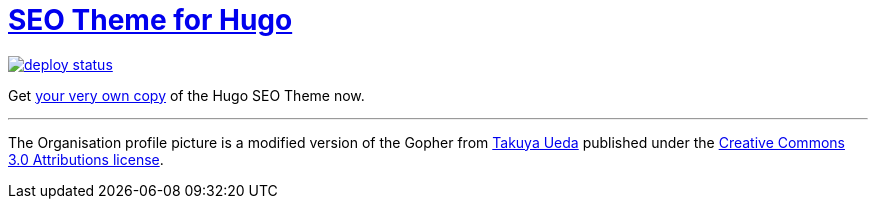 = https://hugoseotheme.com[SEO Theme for Hugo]

image:https://api.netlify.com/api/v1/badges/979ca213-dcf2-40c1-aee6-66eea5e9bb54/deploy-status[link="https://app.netlify.com/sites/hugoseotheme/deploys"]

Get https://hugoseotheme.com[your very own copy] of the Hugo SEO Theme now.


---

The Organisation profile picture is a modified version of the Gopher from https://twitter.com/tenntenn[Takuya Ueda] published under the https://creativecommons.org/licenses/by/3.0/[Creative Commons 3.0 Attributions license].
